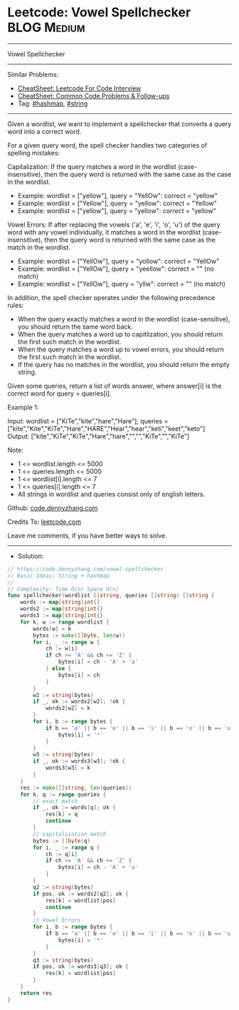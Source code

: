* Leetcode: Vowel Spellchecker                                  :BLOG:Medium:
#+STARTUP: showeverything
#+OPTIONS: toc:nil \n:t ^:nil creator:nil d:nil
:PROPERTIES:
:type:     string, hashmap
:END:
---------------------------------------------------------------------
Vowel Spellchecker
---------------------------------------------------------------------
#+BEGIN_HTML
<a href="https://github.com/dennyzhang/code.dennyzhang.com/tree/master/problems/vowel-spellchecker"><img align="right" width="200" height="183" src="https://www.dennyzhang.com/wp-content/uploads/denny/watermark/github.png" /></a>
#+END_HTML
Similar Problems:
- [[https://cheatsheet.dennyzhang.com/cheatsheet-leetcode-A4][CheatSheet: Leetcode For Code Interview]]
- [[https://cheatsheet.dennyzhang.com/cheatsheet-followup-A4][CheatSheet: Common Code Problems & Follow-ups]]
- Tag: [[https://code.dennyzhang.com/review-hashmap][#hashmap]], [[https://code.dennyzhang.com/review-string][#string]]
---------------------------------------------------------------------
Given a wordlist, we want to implement a spellchecker that converts a query word into a correct word.

For a given query word, the spell checker handles two categories of spelling mistakes:

Capitalization: If the query matches a word in the wordlist (case-insensitive), then the query word is returned with the same case as the case in the wordlist.
- Example: wordlist = ["yellow"], query = "YellOw": correct = "yellow"
- Example: wordlist = ["Yellow"], query = "yellow": correct = "Yellow"
- Example: wordlist = ["yellow"], query = "yellow": correct = "yellow"

Vowel Errors: If after replacing the vowels ('a', 'e', 'i', 'o', 'u') of the query word with any vowel individually, it matches a word in the wordlist (case-insensitive), then the query word is returned with the same case as the match in the wordlist.
- Example: wordlist = ["YellOw"], query = "yollow": correct = "YellOw"
- Example: wordlist = ["YellOw"], query = "yeellow": correct = "" (no match)
- Example: wordlist = ["YellOw"], query = "yllw": correct = "" (no match)

In addition, the spell checker operates under the following precedence rules:

- When the query exactly matches a word in the wordlist (case-sensitive), you should return the same word back.
- When the query matches a word up to capitlization, you should return the first such match in the wordlist.
- When the query matches a word up to vowel errors, you should return the first such match in the wordlist.
- If the query has no matches in the wordlist, you should return the empty string.

Given some queries, return a list of words answer, where answer[i] is the correct word for query = queries[i].

Example 1:

Input: wordlist = ["KiTe","kite","hare","Hare"], queries = ["kite","Kite","KiTe","Hare","HARE","Hear","hear","keti","keet","keto"]
Output: ["kite","KiTe","KiTe","Hare","hare","","","KiTe","","KiTe"]
 

Note:

- 1 <= wordlist.length <= 5000
- 1 <= queries.length <= 5000
- 1 <= wordlist[i].length <= 7
- 1 <= queries[i].length <= 7
- All strings in wordlist and queries consist only of english letters.

Github: [[https://github.com/dennyzhang/code.dennyzhang.com/tree/master/problems/vowel-spellchecker][code.dennyzhang.com]]

Credits To: [[https://leetcode.com/problems/vowel-spellchecker/description/][leetcode.com]]

Leave me comments, if you have better ways to solve.
---------------------------------------------------------------------
- Solution:

#+BEGIN_SRC go
// https://code.dennyzhang.com/vowel-spellchecker
// Basic Ideas: String + hashmap
//
// Complexity: Time O(n) Space O(n)
func spellchecker(wordlist []string, queries []string) []string {
    words := map[string]int{}
    words2 := map[string]int{}
    words3 := map[string]int{}
    for k, w := range wordlist {
        words[w] = k
        bytes := make([]byte, len(w))
        for i, _ := range w {
            ch := w[i]
            if ch >= 'A' && ch <= 'Z' {
                bytes[i] = ch - 'A' + 'a'
            } else {
                bytes[i] = ch
            }
        }
        w2 := string(bytes)
        if _, ok := words2[w2]; !ok {
            words2[w2] = k
        }
        for i, b := range bytes {
            if b == 'a' || b == 'e' || b == 'i' || b == 'o' || b == 'u' {
                bytes[i] = '*'
            }
        }
        w3 := string(bytes)
        if _, ok := words3[w3]; !ok {
            words3[w3] = k
        }
    }
    res := make([]string, len(queries))
    for k, q := range queries {
        // exact match
        if _, ok := words[q]; ok {
            res[k] = q
            continue
        }
        // capitalization match
        bytes := []byte(q)
        for i, _ := range q {
            ch := q[i]
            if ch >= 'A' && ch <= 'Z' {
                bytes[i] = ch - 'A' + 'a'
            }
        }
        q2 := string(bytes)
        if pos, ok := words2[q2]; ok {
            res[k] = wordlist[pos]
            continue
        }
        // Vowel Errors
        for i, b := range bytes {
            if b == 'a' || b == 'e' || b == 'i' || b == 'o' || b == 'u' {
                bytes[i] = '*'
            }
        }
        q3 := string(bytes)
        if pos, ok := words3[q3]; ok {
            res[k] = wordlist[pos]
        }
    }
    return res
}
#+END_SRC

#+BEGIN_HTML
<div style="overflow: hidden;">
<div style="float: left; padding: 5px"> <a href="https://www.linkedin.com/in/dennyzhang001"><img src="https://www.dennyzhang.com/wp-content/uploads/sns/linkedin.png" alt="linkedin" /></a></div>
<div style="float: left; padding: 5px"><a href="https://github.com/dennyzhang"><img src="https://www.dennyzhang.com/wp-content/uploads/sns/github.png" alt="github" /></a></div>
<div style="float: left; padding: 5px"><a href="https://www.dennyzhang.com/slack" target="_blank" rel="nofollow"><img src="https://www.dennyzhang.com/wp-content/uploads/sns/slack.png" alt="slack"/></a></div>
</div>
#+END_HTML
